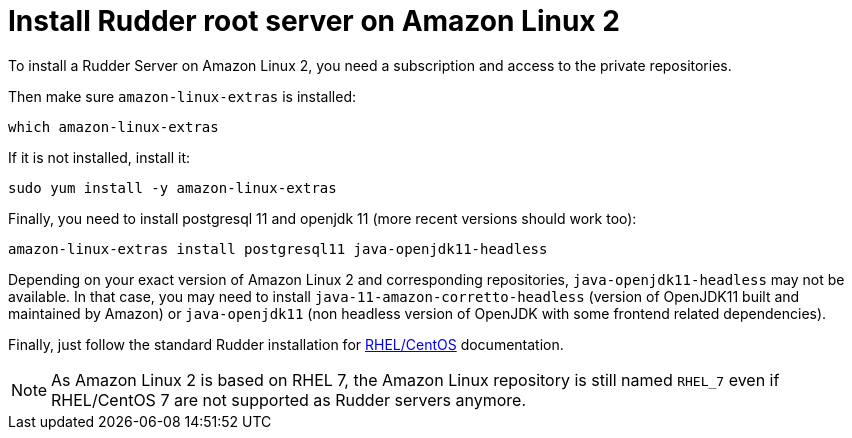 = Install Rudder root server on Amazon Linux 2

To install a Rudder Server on Amazon Linux 2, you need a subscription and access to the private repositories.

Then make sure `amazon-linux-extras` is installed:

----

which amazon-linux-extras

----

If it is not installed, install it:

----

sudo yum install -y amazon-linux-extras

----

Finally, you need to install postgresql 11 and openjdk 11 (more recent versions should work too):

----

amazon-linux-extras install postgresql11 java-openjdk11-headless

----

Depending on your exact version of Amazon Linux 2 and corresponding repositories, `java-openjdk11-headless`
may not be available. In that case, you may need to install `java-11-amazon-corretto-headless` (version
of OpenJDK11 built and maintained by Amazon) or `java-openjdk11` (non headless version of OpenJDK with some
frontend related dependencies).

Finally, just follow the standard Rudder installation for xref:installation:server/rhel.adoc[RHEL/CentOS] documentation.

NOTE: As Amazon Linux 2 is based on RHEL 7, the Amazon Linux repository is still named `RHEL_7` even if RHEL/CentOS 7 are not supported as Rudder servers anymore.
